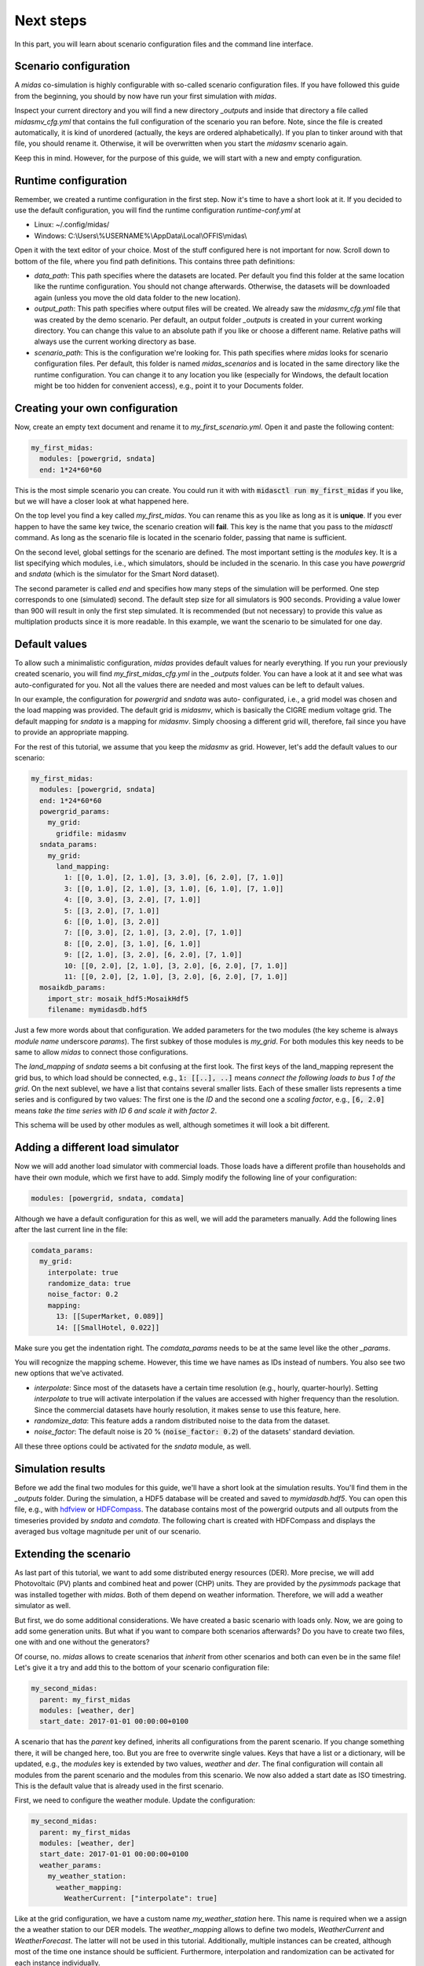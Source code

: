 Next steps
==========

In this part, you will learn about scenario configuration files and
the command line interface.

Scenario configuration
----------------------

A *midas* co-simulation is highly configurable with so-called scenario
configuration files. If you have followed this guide from the beginning,
you should by now have run your first simulation with *midas*. 

Inspect your current directory and you will find a new directory
*_outputs* and inside that directory a file called *midasmv_cfg.yml*
that contains the full configuration of the scenario you ran before. 
Note, since the file is created automatically, it is kind of unordered
(actually, the keys are ordered alphabetically). If you plan to tinker
around with that file, you should rename it. Otherwise, it will be 
overwritten when you start the *midasmv* scenario again.

Keep this in mind. However, for the purpose of this guide, we will start with
a new and empty configuration.

Runtime configuration
---------------------

Remember, we created a runtime configuration in the first step. Now it's time
to have a short look at it. If you decided to use the default configuration,
you will find the runtime configuration *runtime-conf.yml* at

* Linux: ~/.config/midas/
* Windows: C:\\Users\\%USERNAME%\\AppData\\Local\\OFFIS\\midas\\

Open it with the text editor of your choice. Most of the stuff configured here
is not important for now. Scroll down to bottom of the file, where you find
path definitions. This contains three path definitions:

* *data_path*: This path specifies where the datasets are located. Per
  default you find this folder at the same location like the runtime
  configuration. You should not change afterwards. Otherwise, the datasets
  will be downloaded again (unless you move the old data folder to the new
  location).
* *output_path*: This path specifies where output files will be created. We
  already saw the *midasmv_cfg.yml* file that was created by the demo
  scenario. Per default, an output folder *_outputs* is created in your
  current working directory. You can change this value to an absolute path if
  you like or choose a different name. Relative paths will always use the
  current working directory as base.
* *scenario_path*: This is the configuration we're looking for. This path
  specifies where *midas* looks for scenario configuration files. Per default,
  this folder is named *midas_scenarios* and is located in the same directory
  like the runtime configuration. You can change it to any location you like
  (especially for Windows, the default location might be too hidden for
  convenient access), e.g., point it to your Documents folder.

Creating your own configuration
-------------------------------

Now, create an empty text document and rename it to *my_first_scenario.yml*.
Open it and paste the following content:

.. code-block:: yaml

  my_first_midas:
    modules: [powergrid, sndata]
    end: 1*24*60*60

This is the most simple scenario you can create. You could run it with with
:code:`midasctl run my_first_midas` if you like, but we will have a closer
look at what happened here.
      
On the top level you find a key called *my_first_midas*. You can rename this
as you like as long as it is **unique**. If you ever happen to have the same
key twice, the scenario creation will **fail**. This key is the name that you
pass to the *midasctl* command. As long as the scenario file is located in the
scenario folder, passing that name is sufficient.

On the second level, global settings for the scenario are defined. The most
important setting is the *modules* key. It is a list specifying which modules,
i.e., which simulators, should be included in the scenario. In this case you
have *powergrid* and *sndata* (which is the simulator for the Smart Nord
dataset).

The second parameter is called *end* and specifies how many steps of the
simulation will be performed. One step corresponds to one (simulated) second.
The default step size for all simulators is 900 seconds. Providing a value
lower than 900 will result in only the first step simulated. It is recommended
(but not necessary) to provide this value as multiplation products since it is
more readable. In this example, we want the scenario to be simulated for one
day.  

Default values
--------------

To allow such a minimalistic configuration, *midas* provides default values
for nearly everything. If you run your previously created scenario, you will
find *my_first_midas_cfg.yml* in the *_outputs* folder. You can have a look at
it and see what was auto-configurated for you. Not all the values there are
needed and most values can be left to default values.

In our example, the configuration for *powergrid* and *sndata* was auto-
configurated, i.e., a grid model was chosen and the load mapping was provided.
The default grid is *midasmv*, which is basically the CIGRE medium voltage
grid. The default mapping for *sndata* is a mapping for *midasmv*. Simply
choosing a different grid will, therefore, fail since you have to provide an
appropriate mapping.

For the rest of this tutorial, we assume that you keep the *midasmv* as grid.
However, let's add the default values to our scenario:

.. code-block:: yaml

  my_first_midas:
    modules: [powergrid, sndata]
    end: 1*24*60*60
    powergrid_params:
      my_grid:
        gridfile: midasmv
    sndata_params:
      my_grid:
        land_mapping:
          1: [[0, 1.0], [2, 1.0], [3, 3.0], [6, 2.0], [7, 1.0]]
          3: [[0, 1.0], [2, 1.0], [3, 1.0], [6, 1.0], [7, 1.0]]
          4: [[0, 3.0], [3, 2.0], [7, 1.0]]
          5: [[3, 2.0], [7, 1.0]]
          6: [[0, 1.0], [3, 2.0]]
          7: [[0, 3.0], [2, 1.0], [3, 2.0], [7, 1.0]]
          8: [[0, 2.0], [3, 1.0], [6, 1.0]]
          9: [[2, 1.0], [3, 2.0], [6, 2.0], [7, 1.0]]
          10: [[0, 2.0], [2, 1.0], [3, 2.0], [6, 2.0], [7, 1.0]]
          11: [[0, 2.0], [2, 1.0], [3, 2.0], [6, 2.0], [7, 1.0]]
    mosaikdb_params:
      import_str: mosaik_hdf5:MosaikHdf5
      filename: mymidasdb.hdf5

Just a few more words about that configuration. We added parameters for the
two modules (the key scheme is always *module name* underscore *params*).
The first subkey of those modules is *my_grid*. For both modules this key
needs to be same to allow *midas* to connect those configurations.

The *land_mapping* of *sndata* seems a bit confusing at the first look. The
first keys of the land_mapping represent the grid bus, to which load should be
connected, e.g., :code:`1: [[..], ..]` means *connect the following loads to
bus 1 of the grid*. On the next sublevel, we have a list that contains several
smaller lists. Each of these smaller lists represents a time series and is
configured by two values: The first one is the *ID* and the second one a
*scaling factor*, e.g., :code:`[6, 2.0]` means *take the time series with ID 6
and scale it with factor 2*.

This schema will be used by other modules as well, although sometimes it will 
look a bit different.

Adding a different load simulator
---------------------------------

Now we will add another load simulator with commercial loads. Those loads have
a different profile than households and have their own module, which we first
have to add. Simply modify the following line of your configuration:

.. code-block:: yaml

    modules: [powergrid, sndata, comdata]

Although we have a default configuration for this as well, we will add the
parameters manually. Add the following lines after the last current line in
the file:

.. code-block:: yaml

    comdata_params:
      my_grid:
        interpolate: true
        randomize_data: true
        noise_factor: 0.2
        mapping:
          13: [[SuperMarket, 0.089]]
          14: [[SmallHotel, 0.022]]

Make sure you get the indentation right. The *comdata_params* needs to be at
the same level like the other *_params*.

You will recognize the mapping scheme. However, this time we have names as IDs
instead of numbers. You also see two new options that we've activated.

* *interpolate*: Since most of the datasets have a certain time resolution
  (e.g., hourly, quarter-hourly). Setting *interpolate* to true will activate
  interpolation if the values are accessed with higher frequency than the
  resolution. Since the commercial datasets have hourly resolution, it makes
  sense to use this feature, here.
* *randomize_data*: This feature adds a random distributed noise to the data
  from the dataset. 
* *noise_factor*: The default noise is 20 % (:code:`noise_factor: 0.2`) of the
  datasets' standard deviation.

All these three options could be activated for the *sndata* module, as well. 

Simulation results
------------------

Before we add the final two modules for this guide, we'll have a short look at
the simulation results. You'll find them in the *_outputs* folder. During the
simulation, a HDF5 database will be created and saved to *mymidasdb.hdf5*. You
can open this file, e.g., with `hdfview`__  or `HDFCompass`__. The database
contains most of the powergrid outputs and all outputs from the timeseries
provided by *sndata* and *comdata*. The following chart is created with
HDFCompass and displays the averaged bus voltage magnitude per unit of our
scenario.

.. image:: avg_vm_pu.png
    :width: 400

__ https://www.hdfgroup.org/downloads/hdfview/
__ https://github.com/HDFGroup/hdf-compass/tree/py3

Extending the scenario
----------------------

As last part of this tutorial, we want to add some distributed energy
resources (DER). More precise, we will add Photovoltaic (PV) plants and
combined heat and power (CHP) units. They are provided by the *pysimmods*
package that was installed together with *midas*. Both of them depend on
weather information. Therefore, we will add a weather simulator as well.

But first, we do some additional considerations. We have created a basic
scenario with loads only. Now, we are going to add some generation units. But
what if you want to compare both scenarios afterwards? Do you have to create
two files, one with and one without the generators?

Of course, no. *midas* allows to create scenarios that *inherit* from
other scenarios and both can even be in the same file! Let's give it a try and
add this to the bottom of your scenario configuration file:

.. code-block:: yaml

  my_second_midas:
    parent: my_first_midas
    modules: [weather, der]
    start_date: 2017-01-01 00:00:00+0100

A scenario that has the *parent* key defined, inherits all configurations from
the parent scenario. If you change something there, it will be changed here,
too. But you are free to overwrite single values. Keys that have a list or a
dictionary, will be updated, e.g., the *modules* key is extended by two
values, *weather* and *der*. The final configuration will contain all modules
from the parent scenario and the modules from this scenario. We now also added
a start date as ISO timestring. This is the default value that is already used
in the first scenario.

First, we need to configure the weather module. Update the configuration:

.. code-block:: yaml

  my_second_midas:
    parent: my_first_midas
    modules: [weather, der]
    start_date: 2017-01-01 00:00:00+0100
    weather_params:
      my_weather_station:
        weather_mapping:
          WeatherCurrent: ["interpolate": true]

Like at the grid configuration, we have a custom name *my_weather_station*
here. This name is required when we a assign the a weather station to our DER
models. The *weather_mapping* allows to define two models, *WeatherCurrent*
and *WeatherForecast*. The latter will not be used in this tutorial.
Additionally, multiple instances can be created, although most of the time one
instance should be sufficient. Furthermore, interpolation and randomization
can be activated for each instance individually.

Next, we need to add the DER models. The module is already loaded, so we only
need to add the configuration. 

.. code-block:: yaml

  der_params:
    my_grid_pv:
      grid_name: my_grid
      mapping:
        3: [[PV, 6], [PV, 2]]
        7: [[PV, 2]]
        8: [[PV, 4]]
        14: [[PV, 4], [PV, 4]]
      weather_provider_mapping:
        PV: [my_weather_station, 0]

(Again, make sure you get the indentation right.)
Most of the scheme should be common by now. However, some things are
different. Instead of relying on the subkey *my_grid* like at the other
simulators, we added a new key-value pair *grid_name* that needs to store the
correct value. This means, *my_grid_pv* does not need to match the correct
grid.

This allows you to split the definition or even define multiple simulators for
the same grid, e.g., one for PV plants and a second one for CHP.
Alternatively, it is still possible to only use a single simulator for both.

The *mapping* follows the same rules like what we've seen before. The new
thing here is the *weather_provider_mapping*. This field defines, which
weather station is used as source for weather data. You need to define a
mapping for each plant type but in the most simple case, all plants of a type
use the same weather data provider.

Next, we add another simulator definition for the CHP models and change the
path of the database, so that a different database will be created instead of
overwriting the database from *my_first_midas*. The full configuration file
now looks like:

.. code-block:: yaml

  my_first_midas:
    modules: [powergrid, sndata, comdata]
    end: 1*24*60*60
    powergrid_params:
      my_grid:
        gridfile: midasmv
    sndata_params:
      my_grid:
        land_mapping:
          1: [[0, 1.0], [2, 1.0], [3, 3.0], [6, 2.0], [7, 1.0]]
          3: [[0, 1.0], [2, 1.0], [3, 1.0], [6, 1.0], [7, 1.0]]
          4: [[0, 3.0], [3, 2.0], [7, 1.0]]
          5: [[3, 2.0], [7, 1.0]]
          6: [[0, 1.0], [3, 2.0]]
          7: [[0, 3.0], [2, 1.0], [3, 2.0], [7, 1.0]]
          8: [[0, 2.0], [3, 1.0], [6, 1.0]]
          9: [[2, 1.0], [3, 2.0], [6, 2.0], [7, 1.0]]
          10: [[0, 2.0], [2, 1.0], [3, 2.0], [6, 2.0], [7, 1.0]]
          11: [[0, 2.0], [2, 1.0], [3, 2.0], [6, 2.0], [7, 1.0]]
    comdata_params:
      my_grid:
        interpolate: true
        randomize_data: true
        noise_factor: 0.2
        mapping:
          13: [[SuperMarket, 0.089]]
          14: [[SmallHotel, 0.022]]
  my_second_midas:
    parent: my_first_midas
    modules: [weather, der]
    start_date: 2017-01-01 00:00:00+0100
    weather_params:
      my_weather_station:
        weather_mapping:
          WeatherCurrent: ["interpolate": true]
    der_params:
      my_grid_pv:
        grid_name: my_grid
        sim_name: PysimmodsPV
        mapping:
          3: [[PV, 6], [PV, 2]]
          7: [[PV, 2]]
          8: [[PV, 4]]
          14: [[PV, 4], [PV, 4]]
        weather_provider_mapping:
          PV: [my_weather_station, 0]
      my_grid_chp:
        grid_name: my_grid
        sim_name: PysimmodsCHP
        mapping:
          4: [[CHP, 0.4], [CHP, 0.4]]
          13: [[CHP, 0.4], [CHP, 0.4], [CHP, 0.4]]
        weather_provider_mapping:
          CHP: [my_weather_station, 0]
    mosaikdb_params:
      filename: my_second_midas.hdf5

This concludes this short tutorial. Further information will follow in the
near future.